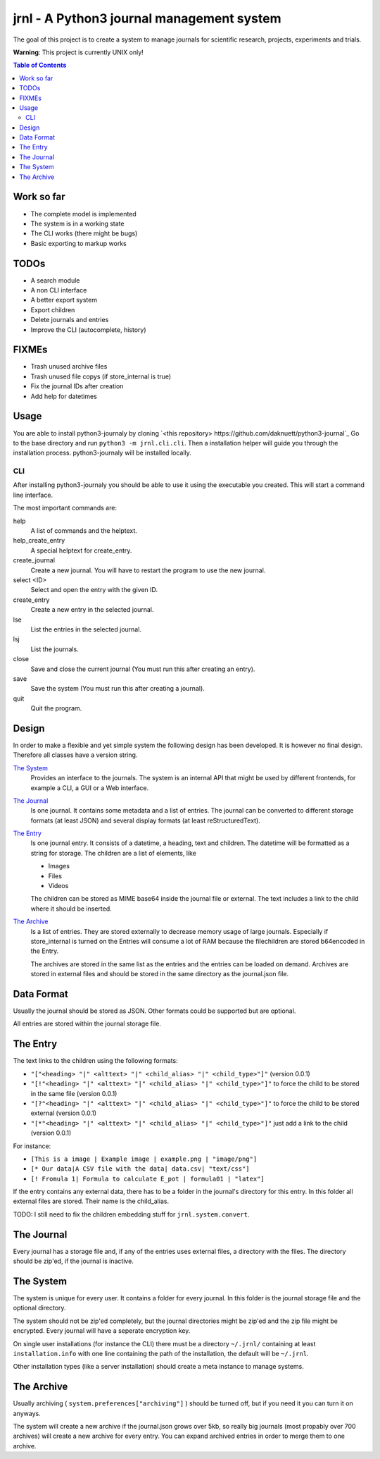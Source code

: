 jrnl - A Python3 journal management system
******************************************

The goal of this project is to create a 
system to manage journals for scientific research,
projects, experiments and trials.

**Warning**: This project is currently UNIX only!

.. contents:: Table of Contents

Work so far
===========

- The complete model is implemented
- The system is in a working state
- The CLI works (there might be bugs)
- Basic exporting to markup works

TODOs
=====

- A search module
- A non CLI interface
- A better export system
- Export children
- Delete journals and entries
- Improve the CLI (autocomplete, history)

FIXMEs
======

- Trash unused archive files
- Trash unused file copys (if store_internal is true)
- Fix the journal IDs after creation
- Add help for datetimes

Usage
=====

You are able to install python3-journaly by cloning 
`<this repository> https://github.com/daknuett/python3-journal`_
Go to the base directory and run ``python3 -m jrnl.cli.cli``.
Then a installation helper will guide you through the installation process.
python3-journaly will be installed locally.

CLI
---

After installing python3-journaly you should be able to use
it using the executable you created. This will start a 
command line interface.

The most important commands are:

help
	A list of commands and the helptext.
help_create_entry
	A special helptext for create_entry.
create_journal
	Create a new journal. You will have to restart the program
	to use the new journal.
select <ID>
	Select and open the entry with the given ID.
create_entry
	Create a new entry in the selected journal.
lse
	List the entries in the selected journal.
lsj
	List the journals.
close 
	Save and close the current journal (You must run this after creating an entry).
save 
	Save the system (You must run this after creating a journal).
quit
	Quit the program.


Design
======

In order to make a flexible and yet simple system the following 
design has been developed. It is however no final design.
Therefore all classes have a version string.

`The System`_
	Provides an interface to the journals.
	The system is an internal API that might be used
	by different frontends, for example a CLI, a GUI or a Web interface.

`The Journal`_
	Is one journal. It contains some metadata and a list of entries.
	The journal can be converted to different storage formats (at least JSON)
	and several display formats (at least reStructuredText).

`The Entry`_
	Is one journal entry. It consists of a datetime, a heading, text and children.
	The datetime will be formatted as a string for storage.
	The children are a list of elements, like 

	- Images
	- Files
	- Videos

	The children can be stored as MIME base64 inside the journal file
	or external. The text includes a link to the child where it should be inserted.

`The Archive`_
	Is a list of entries. They are stored externally to decrease memory usage
	of large journals. Especially if store_internal is turned on the Entries will
	consume a lot of RAM because the filechildren are stored b64encoded in the Entry.

	The archives are stored in the same list as the entries and the entries can be loaded
	on demand.
	Archives are stored in external files and should be stored in the same directory as
	the journal.json file.


Data Format
===========

Usually the journal should be stored as JSON. 
Other formats could be supported but are optional.

All entries are stored within the journal storage file.

The Entry
=========

The text links to the children using the following formats:

- ``"["<heading> "|" <alttext> "|" <child_alias> "|" <child_type>"]"`` (version 0.0.1)
- ``"[!"<heading> "|" <alttext> "|" <child_alias> "|" <child_type>"]"`` to force the child to be stored in the same file (version 0.0.1)
- ``"[?"<heading> "|" <alttext> "|" <child_alias> "|" <child_type>"]"`` to force the child to be stored external (version 0.0.1)
- ``"[*"<heading> "|" <alttext> "|" <child_alias> "|" <child_type>"]"`` just add a link to the child (version 0.0.1)

For instance: 

- ``[This is a image | Example image | example.png | "image/png"]``
- ``[* Our data|A CSV file with the data| data.csv| "text/css"]``
- ``[! Fromula 1| Formula to calculate E_pot | formula01 | "latex"]``

If the entry contains any external data, there has to be a folder in the journal's directory for 
this entry. In this folder all external files are stored. Their name is the child_alias.

TODO: I still need to fix the children embedding stuff for ``jrnl.system.convert``.

The Journal
===========

Every journal has a storage file and, if any of the entries uses external files, 
a directory with the files. The directory should be zip'ed, if the journal is inactive.


The System
==========

The system is unique for every user. It contains a folder for every journal. 
In this folder is the journal storage file and the optional directory.

The system should not be zip'ed completely, but the journal directories might be zip'ed and
the zip file might be encrypted. Every journal will have a seperate encryption key.

On single user installations (for instance the CLI) there must be a directory
``~/.jrnl/`` containing at least ``installation.info`` with one line containing the
path of the installation, the default will be ``~/.jrnl``.

Other installation types (like a server installation) should create a meta instance
to manage systems.


The Archive
===========

Usually archiving ( ``system.preferences["archiving"]`` ) should be turned off,
but if you need it you can turn it on anyways.

The system will create a new archive if the journal.json grows over 5kb,
so really big journals (most propably over 700 archives) will create a new archive for every
entry.
You can expand archived entries in order to merge them to one archive.
